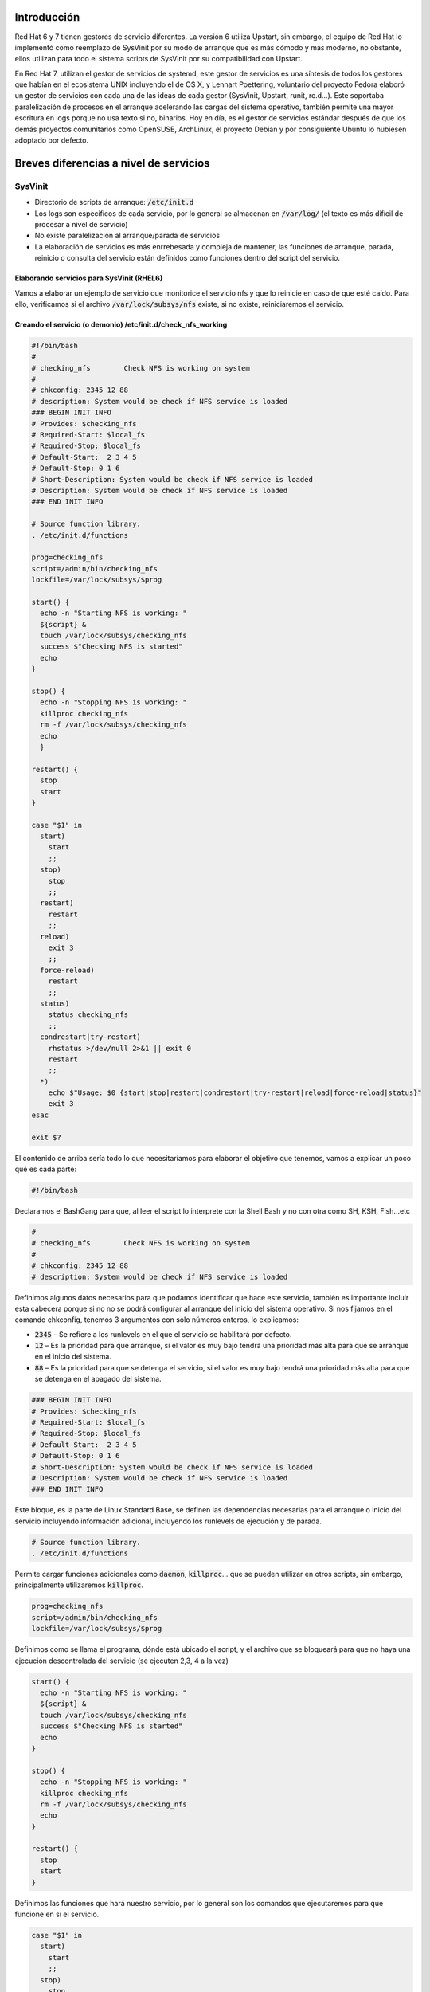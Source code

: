Introducción
------------

Red Hat 6 y 7 tienen gestores de servicio diferentes. La versión 6 utiliza Upstart, sin embargo, el equipo de Red Hat lo implementó como reemplazo de SysVinit por su modo de arranque que es más cómodo y más moderno, no obstante, ellos utilizan para todo el sistema scripts de SysVinit por su compatibilidad con Upstart.

En Red Hat 7, utilizan el gestor de servicios de systemd, este gestor de servicios es una síntesis de todos los gestores que habían en el ecosistema UNIX incluyendo el de OS X, y Lennart Poettering, voluntario del proyecto Fedora elaboró un gestor de servicios con cada una de las ideas de cada gestor (SysVinit, Upstart, runit, rc.d...). Este soportaba paralelización de procesos en el arranque acelerando las cargas del sistema operativo, también permite una mayor escritura en logs porque no usa texto si no, binarios. Hoy en día, es el gestor de servicios estándar después de que los demás proyectos comunitarios como OpenSUSE, ArchLinux, el proyecto Debian y por consiguiente Ubuntu lo hubiesen adoptado por defecto.

Breves diferencias a nivel de servicios
---------------------------------------

SysVinit
########

* Directorio de scripts de arranque: :code:`/etc/init.d`
* Los logs son específicos de cada servicio, por lo general se almacenan en :code:`/var/log/` (el texto es más difícil de procesar a nivel de servicio)
* No existe paralelización al arranque/parada de servicios
* La elaboración de servicios es más enrrebesada y compleja de mantener, las funciones de arranque, parada, reinicio o consulta del servicio están definidos como funciones dentro del script del servicio.

Elaborando servicios para SysVinit (RHEL6)
^^^^^^^^^^^^^^^^^^^^^^^^^^^^^^^^^^^^^^^^^^

Vamos a elaborar un ejemplo de servicio que monitorice el servicio nfs y que lo reinicie en caso de que esté caído. Para ello, verificamos si el archivo :code:`/var/lock/subsys/nfs` existe, si no existe, reiniciaremos el servicio.

Creando el servicio (o demonio) /etc/init.d/check_nfs_working
^^^^^^^^^^^^^^^^^^^^^^^^^^^^^^^^^^^^^^^^^^^^^^^^^^^^^^^^^^^^^

.. code-block:: bash

  #!/bin/bash
  #
  # checking_nfs        Check NFS is working on system
  #
  # chkconfig: 2345 12 88
  # description: System would be check if NFS service is loaded
  ### BEGIN INIT INFO
  # Provides: $checking_nfs
  # Required-Start: $local_fs
  # Required-Stop: $local_fs
  # Default-Start:  2 3 4 5
  # Default-Stop: 0 1 6
  # Short-Description: System would be check if NFS service is loaded
  # Description: System would be check if NFS service is loaded
  ### END INIT INFO

  # Source function library.
  . /etc/init.d/functions
  
  prog=checking_nfs
  script=/admin/bin/checking_nfs
  lockfile=/var/lock/subsys/$prog

  start() {
    echo -n "Starting NFS is working: "
    ${script} &
    touch /var/lock/subsys/checking_nfs
    success $"Checking NFS is started"
    echo    
  }

  stop() {
    echo -n "Stopping NFS is working: "
    killproc checking_nfs
    rm -f /var/lock/subsys/checking_nfs
    echo
    }

  restart() {
    stop
    start
  }

  case "$1" in
    start)
      start
      ;;
    stop)
      stop
      ;;
    restart)
      restart
      ;;
    reload)
      exit 3
      ;;
    force-reload)
      restart
      ;;
    status)
      status checking_nfs
      ;;
    condrestart|try-restart)
      rhstatus >/dev/null 2>&1 || exit 0
      restart
      ;;
    *)
      echo $"Usage: $0 {start|stop|restart|condrestart|try-restart|reload|force-reload|status}"
      exit 3
  esac

  exit $?


El contenido de arriba sería todo lo que necesitaríamos para elaborar el objetivo que tenemos, vamos a explicar un poco qué es cada parte:

.. code-block:: bash

  #!/bin/bash

Declaramos el BashGang para que, al leer el script lo interprete con la Shell Bash y no con otra como SH, KSH, Fish...etc

.. code-block:: bash

  #
  # checking_nfs        Check NFS is working on system
  #
  # chkconfig: 2345 12 88
  # description: System would be check if NFS service is loaded


Definimos algunos datos necesarios para que podamos identificar que hace este servicio, también es importante incluir esta cabecera porque si no no se podrá configurar al arranque del inicio del sistema operativo. Si nos fijamos en el comando chkconfig, tenemos 3 argumentos con solo números enteros, lo explicamos:

* :code:`2345` – Se refiere a los runlevels en el que el servicio se habilitará por defecto.
* :code:`12` – Es la prioridad para que arranque, si el valor es muy bajo tendrá una prioridad más alta para que se arranque en el inicio del sistema.
* :code:`88` – Es la prioridad para que se detenga el servicio, si el valor es muy bajo tendrá una prioridad más alta para que se detenga en el apagado del sistema.

.. code-block:: bash

  ### BEGIN INIT INFO
  # Provides: $checking_nfs
  # Required-Start: $local_fs
  # Required-Stop: $local_fs
  # Default-Start:  2 3 4 5
  # Default-Stop: 0 1 6
  # Short-Description: System would be check if NFS service is loaded
  # Description: System would be check if NFS service is loaded
  ### END INIT INFO


Este bloque, es la parte de Linux Standard Base, se definen las dependencias necesarias para el arranque o inicio del servicio incluyendo información adicional, incluyendo los runlevels de ejecución y de parada.

.. code-block:: bash

  # Source function library.
  . /etc/init.d/functions


Permite cargar funciones adicionales como :code:`daemon`, :code:`killproc`... que se pueden utilizar en otros scripts, sin embargo, principalmente utilizaremos :code:`killproc`.

.. code-block:: bash

  prog=checking_nfs
  script=/admin/bin/checking_nfs
  lockfile=/var/lock/subsys/$prog


Definimos como se llama el programa, dónde está ubicado el script, y el archivo que se bloqueará para que no haya una ejecución descontrolada del servicio (se ejecuten 2,3, 4 a la vez)

.. code-block:: bash

  start() {
    echo -n "Starting NFS is working: "
    ${script} &
    touch /var/lock/subsys/checking_nfs
    success $"Checking NFS is started"
    echo
  }

  stop() {
    echo -n "Stopping NFS is working: "
    killproc checking_nfs
    rm -f /var/lock/subsys/checking_nfs
    echo
  }

  restart() {
    stop
    start
  }

Definimos las funciones que hará nuestro servicio, por lo general son los comandos que ejecutaremos para que funcione en sí el servicio.

.. code-block:: bash

  case "$1" in
    start)
      start
      ;;
    stop)
      stop
      ;;
    restart)
      restart
      ;;
    reload)
      exit 3
      ;;
    force-reload)
      restart
      ;;
    status)
      status checking_nfs
      ;;
    condrestart|try-restart)
      rhstatus >/dev/null 2>&1 || exit 0
      restart
      ;;
    *)
      echo $"Usage: $0 {start|stop|restart|condrestart|try-restart|reload|force-reload|status}"
      exit 3
  esac

  exit $?

Este switch funciona cuando ejecutemos el comando :code:`service check_nfs_working start|status|restart`, el parámetro recibido. :code:` `**¡No olvides asignarle permisos de ejecución!**

Elaborando el script que comprueba el servicio nfs

.. code-block:: bash

  #!/bin/bash

  while :
  do
    if [ -f /var/lock/subsys/nfs ]
    then
      echo "El servicio NFS está funcionando" >> /var/log/checking_nfs
    else
      echo "Ha fallado el servicio NFS, se va a reiniciar" >> /var/log/checking_nfs
      service nfs restart
    fi
    sleep 5
  done

Este script permite comprobar si el fichero que genera el servicio de nfs está creado, si lo está vuelca en un archivo de log que existe y está funcionando (para revisiones futuras). En caso de que no exista el archivo, se reiniciará todo el servicio. Esta comprobación es infinita, **es importante que el bucle sea infinito pero que contenga un :code:`sleep` para que no sature los recursos del sistema.** Con el `sleep` definimos el tiempo (en segundos) que queremos que se compruebe. **¡No olvides asignarle permisos de ejecución!**

Arrancando el servicio
^^^^^^^^^^^^^^^^^^^^^^

.. code-block:: bash

  sudo service check_nfs_working start
  Starting NFS is working:                                   [  OK  ]

Consultando el servicio
^^^^^^^^^^^^^^^^^^^^^^^

.. code-block:: bash

  sudo service check_nfs_working status
  checking_nfs (pid 9599 7158) is running...

Parando el servicio
^^^^^^^^^^^^^^^^^^^

.. code-block:: bash

  sudo service check_nfs_working stop
  Stopping NFS is working:                                   [  OK  ]

Habilitando el servicio en el arranque
^^^^^^^^^^^^^^^^^^^^^^^^^^^^^^^^^^^^^^

.. code-block:: bash

  sudo chkconfig check_nfs_working on

Comprobando que los runlevels son los que hemos configurado en el servicio (o demonio)
^^^^^^^^^^^^^^^^^^^^^^^^^^^^^^^^^^^^^^^^^^^^^^^^^^^^^^^^^^^^^^^^^^^^^^^^^^^^^^^^^^^^^^

.. code-block:: bash

  sudo chkconfig --list check_nfs_working
  check_nfs_working       0:off   1:off   2:on    3:on    4:on    5:on    6:off


.. note::

  Si los comparamos con el servicio, veremos que coinciden.

Desactivando el servicio al arranque
^^^^^^^^^^^^^^^^^^^^^^^^^^^^^^^^^^^^

.. code-block:: bash

  sudo chkconfig check_nfs_working off

Systemd
#######

* Directorio de servicios locales: :code:`/etc/systemd/`
* Directorio de servicios específicos por RPM instalados: :code:`/usr/lib/systemd`
* Los logs se leen mediante :code:`journalctl`, el resultado o salida de la ejecución de los servicios se almacenan en formato binario (más rápidez de lectura/escritura)
* Existe paralelización al arranque/parada de servicios disminuyendo el tiempo de encendido/apagado
* Elaborar un servicio es más fácil, no hay que definir los bloques de :code:`start`, :code:`stop`, :code:`restart`, status como en SysVinit facilitando más la rápidez y legibilidad cuando se crea un servicio.

Elaborando un servicio (no demonio) para systemd (RHEL7)
^^^^^^^^^^^^^^^^^^^^^^^^^^^^^^^^^^^^^^^^^^^^^^^^^^^^^^^^

En systemd el concepto de demonio (daemon) se pierde, no se menciona, solo se comenta el uso de servicio.

Creando el servicio /etc/systemd/system/check_nfs_working.service
^^^^^^^^^^^^^^^^^^^^^^^^^^^^^^^^^^^^^^^^^^^^^^^^^^^^^^^^^^^^^^^^^

.. code-block:: bash

  [Unit]
  Description=Checking if NFS is working
  After=network.target

  [Service]
  Type=simple
  
  User=root
  ExecStart=/admin/bin/check_nfs_working.sh
  Restart=on-failure
  
  [Install]
  WantedBy=multi-user.target

Como ves, la diferencia está muy clara. Vamos a explicar este bloque declarativo.

En :code:`systemd`, los :code:`Units` pueden contener servicios abstractos, recursos de red, dispositivos, sistemas de archivos montados, y recursos aislados, por lo que es más que una definición.

.. code-block::

  [Unit]
  Description=Checking if NFS is working
  After=network.target


Por ejemplo, aquí decimos que se arranque este servicio después de que el :code:`network.target` se haya completado, que quiere decir, cuando la red esté lista, arranca este servicio.

.. note::

  Los targets vienen siendo un símil a los runlevels.

.. code-block:: bash

  [Service]
  Type=simple

  User=root
  ExecStart=/admin/bin/check_nfs_working.sh
  Restart=on-failure

Definimos la información del servicio, ¿Cómo debe ejecutarse? ¿Qué tiene que hacer? ¿Qué ocurre si se reinicia? ¿Se crean hilos o subprocesos?

.. code-block::

  [Install]
  WantedBy=multi-user.target

Definimos en qué runlevel debe arrancar este servicio.

Elaborando el script que comprueba el servicio nfs /admin/bin/check_nfs_working.sh
^^^^^^^^^^^^^^^^^^^^^^^^^^^^^^^^^^^^^^^^^^^^^^^^^^^^^^^^^^^^^^^^^^^^^^^^^^^^^^^^^^

.. code-block:: bash

  #!/bin/bash

  while :
  do
    checkProcess=$(systemctl status nfs |grep Active |awk '{print $2}')

    if [ "${checkProcess}" == "active" ]
    then
      echo "El proceso está funcionando correctamente."
    else
      systemctl restart nfs
      echo "El proceso no está funcionando correctamente."

    fi
    sleep 5
  done


Este script permite comprobar si el servicio nfs está funcionando, si lo está vuelca en un archivo de log que existe y está funcionando (para revisiones futuras). En caso de que no exista el archivo, se reiniciará todo el servicio. Esta comprobación es infinita, **es importante que el bucle sea infinito pero que contenga un sleep para que no sature los recursos del sistema.** Con el sleep definimos el tiempo (en segundos) que queremos que se compruebe. **¡No olvides asignarle permisos de ejecución!**

Arrancando el servicio
^^^^^^^^^^^^^^^^^^^^^^

.. code-block:: bash

  sudo systemctl start_nfs_working

Consultando el servicio
^^^^^^^^^^^^^^^^^^^^^^^

.. code-block:: bash

  sudo systemctl status checking_nfs_working.service
  ● check_nfs_working.service - Checking if daemon is working
     Loaded: loaded (/etc/systemd/system/check_nfs_working.service; disabled; vendor preset: disabled)
     Active: active (running) since Fri 2019-10-04 11:19:02 CEST; 1s ago
   Main PID: 24600 (check_nfs_worki)
     CGroup: /system.slice/check_nfs_working.service
             ├─24600 /bin/bash /admin/bin/check_nfs_working.sh
             └─24605 sleep 5

  Oct 04 11:19:02 server systemd[1]: Started Checking if daemon is working.
  Oct 04 11:19:02 server check_nfs_working.sh[24600]: El proceso está funcionando correctamente.


Parando el servicio
^^^^^^^^^^^^^^^^^^^

.. code-block:: bash

  sudo systemctl stop check_nfs_working.service


Habilitando el servicio en el arranque
^^^^^^^^^^^^^^^^^^^^^^^^^^^^^^^^^^^^^^

.. code-block:: bash

  sudo systemctl enable check_nfs_working.service


Comprobando si está habilitado al arranque
^^^^^^^^^^^^^^^^^^^^^^^^^^^^^^^^^^^^^^^^^^

.. code-block:: bash

  sudo systemctl is-enabled check_nfs_working.service
  disabled

.. note::

  Si los comparamos con el servicio, veremos que coinciden.

Desactivando el servicio al arranque
^^^^^^^^^^^^^^^^^^^^^^^^^^^^^^^^^^^^

.. code-block:: bash

  sudo systemctl disable check_nfs_working.service


Fuentes
#######

* [[https://www.devdungeon.com/content/creating-systemd-service-files|DevDungeon - Creating systemd service files]]
* [[https://wiki.debian.org/LSBInitScripts/|Debian Wiki LSB Init Scripts]]
* [[https://www.cyberciti.biz/tips/linux-write-sys-v-init-script-to-start-stop-service.html|Cybercity - Linux Write Sys V init to start stop service]]